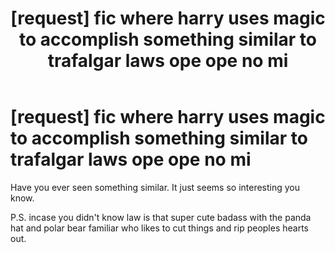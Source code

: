 #+TITLE: [request] fic where harry uses magic to accomplish something similar to trafalgar laws ope ope no mi

* [request] fic where harry uses magic to accomplish something similar to trafalgar laws ope ope no mi
:PROPERTIES:
:Author: ksense2016
:Score: 0
:DateUnix: 1484973347.0
:DateShort: 2017-Jan-21
:FlairText: Request
:END:
Have you ever seen something similar. It just seems so interesting you know.

P.S. incase you didn't know law is that super cute badass with the panda hat and polar bear familiar who likes to cut things and rip peoples hearts out.

